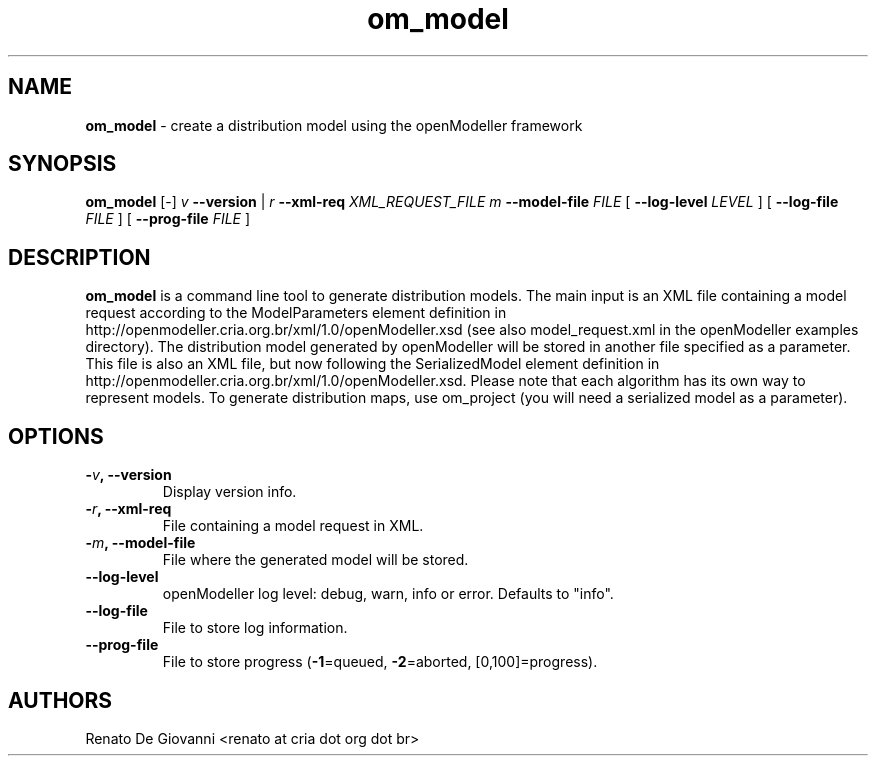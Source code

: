 ." Text automatically generated by txt2man
.TH om_model  "October 04, 2008" "" ""
.SH NAME
\fBom_model \fP- create a distribution model using the openModeller framework
\fB
.SH SYNOPSIS
.nf
.fam C
\fBom_model\fP [-] \fIv\fP \fB--version\fP | \fIr\fP \fB--xml-req\fP \fIXML_REQUEST_FILE\fP \fIm\fP \fB--model-file\fP \fIFILE\fP [ \fB--log-level\fP \fILEVEL\fP ] [ \fB--log-file\fP \fIFILE\fP ] [ \fB--prog-file\fP \fIFILE\fP ]
.fam T
.fi
.SH DESCRIPTION
\fBom_model\fP is a command line tool to generate distribution models. The main input is an XML file containing a model request according to the ModelParameters element definition in http://openmodeller.cria.org.br/xml/1.0/openModeller.xsd (see also model_request.xml in the openModeller examples directory). The distribution model generated by openModeller will be stored in another file specified as a parameter. This file is also an XML file, but now following the SerializedModel element definition in http://openmodeller.cria.org.br/xml/1.0/openModeller.xsd. Please note that each algorithm has its own way to represent models. To generate distribution maps, use om_project (you will need a serialized model as a parameter).
.SH OPTIONS
.TP
.B
-\fIv\fP, \fB--version\fP
Display version info.
.TP
.B
-\fIr\fP, \fB--xml-req\fP
File containing a model request in XML.
.TP
.B
-\fIm\fP, \fB--model-file\fP
File where the generated model will be stored.
.TP
.B
\fB--log-level\fP
openModeller log level: debug, warn, info or error. Defaults to "info".
.TP
.B
\fB--log-file\fP
File to store log information.
.TP
.B
\fB--prog-file\fP
File to store progress (\fB-1\fP=queued, \fB-2\fP=aborted, [0,100]=progress).
.SH AUTHORS
Renato De Giovanni <renato at cria dot org dot br>
